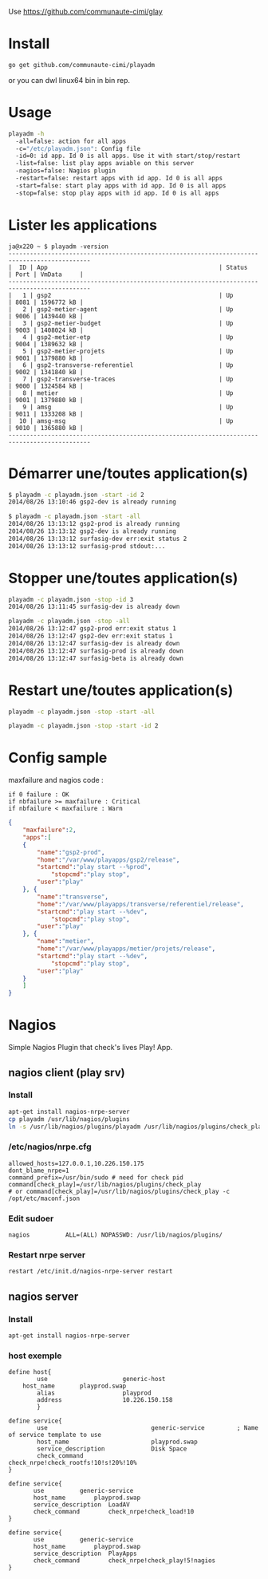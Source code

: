Use https://github.com/communaute-cimi/glay

* Install 

#+BEGIN_SRC sh
go get github.com/communaute-cimi/playadm
#+END_SRC

or you can dwl linux64 bin in bin rep.

* Usage
#+BEGIN_SRC sh
playadm -h
  -all=false: action for all apps
  -c="/etc/playadm.json": Config file
  -id=0: id app. Id 0 is all apps. Use it with start/stop/restart
  -list=false: list play apps aviable on this server
  -nagios=false: Nagios plugin
  -restart=false: restart apps with id app. Id 0 is all apps
  -start=false: start play apps with id app. Id 0 is all apps
  -stop=false: stop play apps with id app. Id 0 is all apps
#+END_SRC
* Lister les applications
#+BEGIN_SRC 
ja@x220 ~ $ playadm -version
---------------------------------------------------------------------------------------------
|  ID | App                                                | Status     | Port | VmData     |
---------------------------------------------------------------------------------------------
|   1 | gsp2                                               | Up         | 8081 | 1596772 kB |
|   2 | gsp2-metier-agent                                  | Up         | 9006 | 1439440 kB |
|   3 | gsp2-metier-budget                                 | Up         | 9003 | 1408024 kB |
|   4 | gsp2-metier-etp                                    | Up         | 9004 | 1389632 kB |
|   5 | gsp2-metier-projets                                | Up         | 9001 | 1379880 kB |
|   6 | gsp2-transverse-referentiel                        | Up         | 9002 | 1341840 kB |
|   7 | gsp2-transverse-traces                             | Up         | 9000 | 1324584 kB |
|   8 | metier                                             | Up         | 9001 | 1379880 kB |
|   9 | amsg                                               | Up         | 9011 | 1333208 kB |
|  10 | amsg-msg                                           | Up         | 9010 | 1365880 kB |
---------------------------------------------------------------------------------------------
#+END_SRC
* Démarrer une/toutes application(s) 
#+BEGIN_SRC sh
$ playadm -c playadm.json -start -id 2
2014/08/26 13:10:46 gsp2-dev is already running
#+END_SRC 

#+BEGIN_SRC sh
$ playadm -c playadm.json -start -all
2014/08/26 13:13:12 gsp2-prod is already running
2014/08/26 13:13:12 gsp2-dev is already running
2014/08/26 13:13:12 surfasig-dev err:exit status 2
2014/08/26 13:13:12 surfasig-prod stdout:...
#+END_SRC 
* Stopper une/toutes application(s)
#+BEGIN_SRC sh
playadm -c playadm.json -stop -id 3
2014/08/26 13:11:45 surfasig-dev is already down
#+END_SRC

#+BEGIN_SRC sh
playadm -c playadm.json -stop -all
2014/08/26 13:12:47 gsp2-prod err:exit status 1
2014/08/26 13:12:47 gsp2-dev err:exit status 1
2014/08/26 13:12:47 surfasig-dev is already down
2014/08/26 13:12:47 surfasig-prod is already down
2014/08/26 13:12:47 surfasig-beta is already down
#+END_SRC
* Restart une/toutes application(s)
#+BEGIN_SRC sh
playadm -c playadm.json -stop -start -all
#+END_SRC

#+BEGIN_SRC sh
playadm -c playadm.json -stop -start -id 2
#+END_SRC
* Config sample

maxfailure and nagios code :

#+BEGIN_SRC 
if 0 failure : OK
if nbfailure >= maxfailure : Critical
if nbfailure < maxfailure : Warn
#+END_SRC

#+BEGIN_SRC json
{
    "maxfailure":2,
    "apps":[
	{
	    "name":"gsp2-prod",
	    "home":"/var/www/playapps/gsp2/release",
	    "startcmd":"play start --%prod",
            "stopcmd":"play stop",
	    "user":"play"
	}, {
	    "name":"transverse",
	    "home":"/var/www/playapps/transverse/referentiel/release",
	    "startcmd":"play start --%dev",
            "stopcmd":"play stop",
	    "user":"play"
	}, {
	    "name":"metier",
	    "home":"/var/www/playapps/metier/projets/release",
	    "startcmd":"play start --%dev",
            "stopcmd":"play stop",
	    "user":"play"
	}
    ]
}
#+END_SRC

* Nagios

Simple Nagios Plugin that check's lives Play! App.

[[/media/ok.png]]

[[/media/warn.png]]

** nagios client (play srv)

*** Install

#+BEGIN_SRC sh
apt-get install nagios-nrpe-server
cp playadm /usr/lib/nagios/plugins
ln -s /usr/lib/nagios/plugins/playadm /usr/lib/nagios/plugins/check_play
#+END_SRC

*** /etc/nagios/nrpe.cfg

#+BEGIN_SRC 
allowed_hosts=127.0.0.1,10.226.150.175
dont_blame_nrpe=1
command_prefix=/usr/bin/sudo # need for check pid
command[check_play]=/usr/lib/nagios/plugins/check_play
# or command[check_play]=/usr/lib/nagios/plugins/check_play -c /opt/etc/maconf.json
#+END_SRC

*** Edit sudoer

#+BEGIN_SRC 
nagios          ALL=(ALL) NOPASSWD: /usr/lib/nagios/plugins/
#+END_SRC

*** Restart nrpe server

#+BEGIN_SRC sh
restart /etc/init.d/nagios-nrpe-server restart
#+END_SRC

** nagios server

*** Install

#+BEGIN_SRC 
apt-get install nagios-nrpe-server
#+END_SRC

*** host exemple

#+BEGIN_SRC 
define host{
        use                     generic-host
	host_name		playprod.swap
        alias                   playprod
        address                 10.226.150.158
        }

define service{
        use                             generic-service         ; Name of service template to use
        host_name                       playprod.swap
        service_description             Disk Space
        check_command                   check_nrpe!check_rootfs!10!s!20%!10%
}

define service{
       use			generic-service
       host_name 		playprod.swap
       service_description 	LoadAV
       check_command 		check_nrpe!check_load!10
}

define service{
       use			generic-service
       host_name 		playprod.swap
       service_description 	PlayApps
       check_command 		check_nrpe!check_play!5!nagios
}
#+END_SRC

